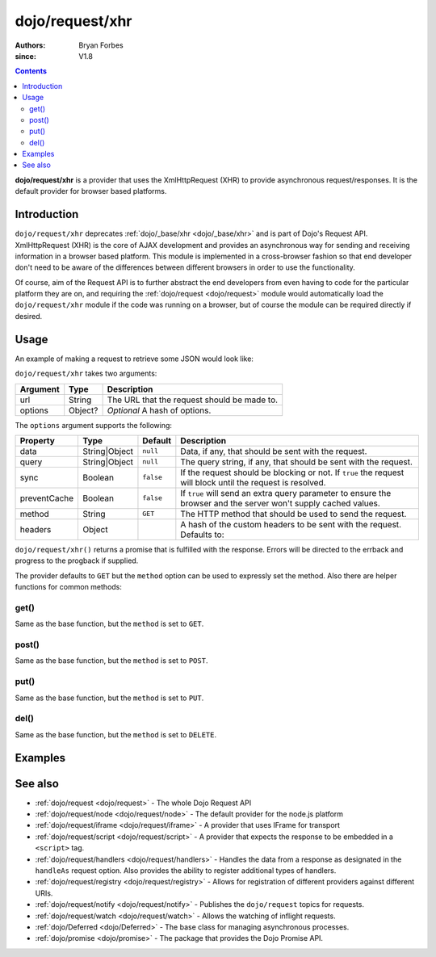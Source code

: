 .. _dojo/request/xhr:

================
dojo/request/xhr
================

:authors: Bryan Forbes
:since: V1.8

.. contents ::
    :depth: 2

**dojo/request/xhr** is a provider that uses the XmlHttpRequest (XHR) to provide asynchronous request/responses. It is
the default provider for browser based platforms.

Introduction
============

``dojo/request/xhr`` deprecates :ref:`dojo/_base/xhr <dojo/_base/xhr>` and is part of Dojo's Request API. XmlHttpRequest
(XHR) is the core of AJAX development and provides an asynchronous way for sending and receiving information in a
browser based platform. This module is implemented in a cross-browser fashion so that end developer don't need to be
aware of the differences between different browsers in order to use the functionality.

Of course, aim of the Request API is to further abstract the end developers from even having to code for the particular
platform they are on, and requiring the :ref:`dojo/request <dojo/request>` module would automatically load the
``dojo/request/xhr`` module if the code was running on a browser, but of course the module can be required directly if
desired.

Usage
=====

An example of making a request to retrieve some JSON would look like:

.. js ::

  require(["dojo/request/xhr"], function(xhr){
    xhr("example.json", {
      handleAs: "json"
    }).then(function(response){
      // Do something with the response
    }, function(err){
      // Handle the error condition
    }, function(evt){
      // Handle a progress event from the request
    });
  });

``dojo/request/xhr`` takes two arguments:

======== ======= ===========================================
Argument Type    Description
======== ======= ===========================================
url      String  The URL that the request should be made to.
options  Object? *Optional* A hash of options.
======== ======= ===========================================

The ``options`` argument supports the following:

============ ============= ========= ===================================================================================
Property     Type          Default   Description
============ ============= ========= ===================================================================================
data         String|Object ``null``  Data, if any, that should be sent with the request.
query        String|Object ``null``  The query string, if any, that should be sent with the request.
sync         Boolean       ``false`` If the request should be blocking or not.  If ``true`` the request will block until 
                                     the request is resolved.
preventCache Boolean       ``false`` If ``true`` will send an extra query parameter to ensure the browser and the server 
                                     won't supply cached values.
method       String        ``GET``   The HTTP method that should be used to send the request.
headers      Object                  A hash of the custom headers to be sent with the request.  Defaults to:

                                     .. js ::

                                       { 'Content-Type': 'application/x-www-form-urlencoded' }
============ ============= ========= ===================================================================================

``dojo/request/xhr()`` returns a promise that is fulfilled with the response. Errors will be directed to the errback and
progress to the progback if supplied.

The provider defaults to ``GET`` but the ``method`` option can be used to expressly set the method. Also there are
helper functions for common methods:

get()
-----

Same as the base function, but the ``method`` is set to ``GET``.

post()
------

Same as the base function, but the ``method`` is set to ``POST``.

put()
-----

Same as the base function, but the ``method`` is set to ``PUT``.

del()
-----

Same as the base function, but the ``method`` is set to ``DELETE``.

Examples
========

.. code-example ::
  :djConfig: async: true, parseOnLoad: false

  This example retrieves some JSON from the server and then outputs the data that is returned.

  .. js ::

    require(["dojo/request/xhr", "dojo/dom", "dojo/dom-construct", "dojo/json", "dojo/on", "dojo/domReady!"], 
    function(xhr, dom, domConst, JSON, on){
      on(dom.byId("startButton"), "click", function(){
        domConst.place("<p>Requesting...</p>", "output");
        xhr("helloworld.json", {
          handleAs: "json"
        }).then(function(response){
          domConst.place("<p>response: <code>" + JSON.stringify(response.data) + "</code></p>", "output");
        });
      });
    });

  .. html ::

    <h1>Output:</h1>
    <div id="output"></div>
    <button type="button" id="startButton">Start</button>

.. code-example ::
  :djConfig: async: true, parseOnLoad: false

  This example intentionally attempts to retrieve a resource that doesn't exist in order to demonstrate how the error
  handling works.

  .. js ::

    require(["dojo/request/xhr", "dojo/dom", "dojo/dom-construct", "dojo/json", "dojo/on", "dojo/domReady!"], 
    function(xhr, dom, domConst, JSON, on){
      on(dom.byId("startButton"), "click", function(){
        domConst.place("<p>Requesting...</p>", "output");
        xhr("nothing.json").then(function(response){
          domConst.place("<p>response: <code>" + JSON.stringify(response) + "</code></p>", "output");
        }, function(err){
          domConst.place("<p>error: <p>" + err.response.text + "</p></p>", "output");
        });
      });
    });

  .. html ::

    <h1>Output:</h1>
    <div id="output"></div>
    <button type="button" id="startButton">Start</button>

.. code-example ::
  :djConfig: async: true, parseOnLoad: false

  The following example demonstrates how to set query parameters. *Note:* you will need to inspect developer's tools to
  see the request being sent with the parameters.

  .. js ::

    require(["dojo/request/xhr", "dojo/dom", "dojo/dom-construct", "dojo/json", "dojo/on", "dojo/domReady!"], 
    function(xhr, dom, domConst, JSON, on){
      on(dom.byId("startButton"), "click", function(){
        domConst.place("<p>Requesting...</p>", "output");
        xhr("helloworld.json",{ 
          query: {
            key1: "value1",
            key2: "value2"
          },
          handleAs: "json"
        }).then(function(response){
          domConst.place("<p>response: <code>" + JSON.stringify(response.data) + "</code></p>", "output");
        });
      });
    });

  .. html ::

    <h1>Output:</h1>
    <div id="output"></div>
    <button type="button" id="startButton">Start</button>

See also
========

* :ref:`dojo/request <dojo/request>` - The whole Dojo Request API

* :ref:`dojo/request/node <dojo/request/node>` - The default provider for the node.js platform

* :ref:`dojo/request/iframe <dojo/request/iframe>` - A provider that uses IFrame for transport

* :ref:`dojo/request/script <dojo/request/script>` - A provider that expects the response to be embedded in a
  ``<script>`` tag.

* :ref:`dojo/request/handlers <dojo/request/handlers>` - Handles the data from a response as designated in the
  ``handleAs`` request option. Also provides the ability to register additional types of handlers.

* :ref:`dojo/request/registry <dojo/request/registry>` - Allows for registration of different providers against
  different URIs.

* :ref:`dojo/request/notify <dojo/request/notify>` - Publishes the ``dojo/request`` topics for requests.

* :ref:`dojo/request/watch <dojo/request/watch>` - Allows the watching of inflight requests.

* :ref:`dojo/Deferred <dojo/Deferred>` - The base class for managing asynchronous processes.

* :ref:`dojo/promise <dojo/promise>` - The package that provides the Dojo Promise API.
